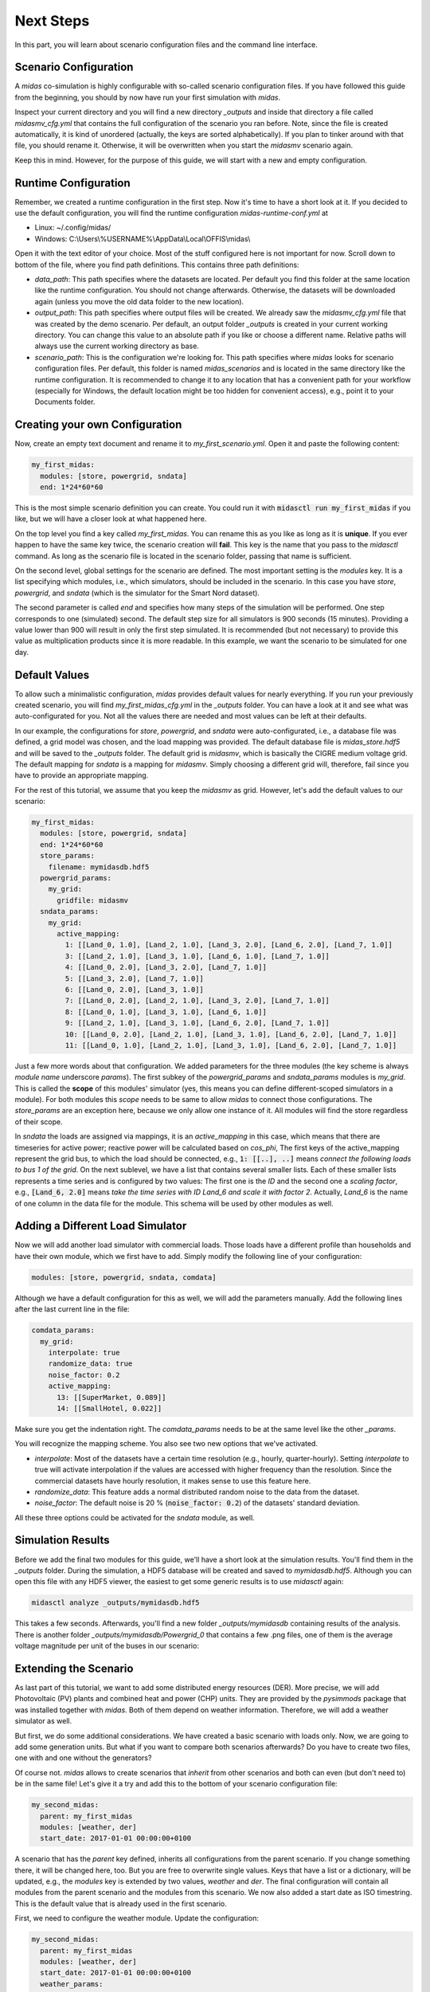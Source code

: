 Next Steps
==========

In this part, you will learn about scenario configuration files and the command line interface.

Scenario Configuration
----------------------

A *midas* co-simulation is highly configurable with so-called scenario configuration files.
If you have followed this guide from the beginning, you should by now have run your first simulation with *midas*.

Inspect your current directory and you will find a new directory *_outputs* and inside that directory a file called *midasmv_cfg.yml* that contains the full configuration of the scenario you ran before.
Note, since the file is created automatically, it is kind of unordered (actually, the keys are sorted alphabetically).
If you plan to tinker around with that file, you should rename it.
Otherwise, it will be overwritten when you start the *midasmv* scenario again.

Keep this in mind.
However, for the purpose of this guide, we will start with a new and empty configuration.

Runtime Configuration
---------------------

Remember, we created a runtime configuration in the first step.
Now it's time to have a short look at it.
If you decided to use the default configuration, you will find the runtime configuration *midas-runtime-conf.yml* at

* Linux: ~/.config/midas/
* Windows: C:\\Users\\%USERNAME%\\AppData\\Local\\OFFIS\\midas\\

Open it with the text editor of your choice.
Most of the stuff configured here is not important for now.
Scroll down to bottom of the file, where you find path definitions.
This contains three path definitions:

* *data_path*: This path specifies where the datasets are located.
  Per default you find this folder at the same location like the runtime configuration.
  You should not change afterwards.
  Otherwise, the datasets will be downloaded again (unless you move the old data folder to the new location).
* *output_path*: This path specifies where output files will be created.
  We already saw the *midasmv_cfg.yml* file that was created by the demo scenario.
  Per default, an output folder *_outputs* is created in your current working directory.
  You can change this value to an absolute path if you like or choose a different name.
  Relative paths will always use the current working directory as base.
* *scenario_path*: This is the configuration we're looking for.
  This path specifies where *midas* looks for scenario configuration files.
  Per default, this folder is named *midas_scenarios* and is located in the same directory like the runtime configuration.
  It is recommended to change it to any location that has a convenient path for your workflow (especially for Windows, the default location might be too hidden for convenient access), e.g., point it to your Documents folder.

Creating your own Configuration
-------------------------------

Now, create an empty text document and rename it to *my_first_scenario.yml*.
Open it and paste the following content:

.. code-block:: yaml

  my_first_midas:
    modules: [store, powergrid, sndata]
    end: 1*24*60*60

This is the most simple scenario definition you can create.
You could run it with :code:`midasctl run my_first_midas` if you like, but we will have a closer look at what happened here.

On the top level you find a key called *my_first_midas*.
You can rename this as you like as long as it is **unique**.
If you ever happen to have the same key twice, the scenario creation will **fail**.
This key is the name that you pass to the *midasctl* command.
As long as the scenario file is located in the scenario folder, passing that name is sufficient.

On the second level, global settings for the scenario are defined.
The most important setting is the *modules* key.
It is a list specifying which modules, i.e., which simulators, should be included in the scenario.
In this case you have *store*, *powergrid*, and *sndata* (which is the simulator for the Smart Nord dataset).

The second parameter is called *end* and specifies how many steps of the simulation will be performed.
One step corresponds to one (simulated) second.
The default step size for all simulators is 900 seconds (15 minutes).
Providing a value lower than 900 will result in only the first step simulated.
It is recommended (but not necessary) to provide this value as multiplication products since it is more readable.
In this example, we want the scenario to be simulated for one day.

Default Values
--------------

To allow such a minimalistic configuration, *midas* provides default values for nearly everything.
If you run your previously created scenario, you will find *my_first_midas_cfg.yml* in the *_outputs* folder.
You can have a look at it and see what was auto-configurated for you.
Not all the values there are needed and most values can be left at their defaults.

In our example, the configurations for *store*, *powergrid*, and *sndata* were auto-configurated, i.e., a database file was defined, a grid model was chosen, and the load mapping was provided.
The default database file is `midas_store.hdf5` and will be saved to the *_outputs* folder.
The default grid is *midasmv*, which is basically the CIGRE medium voltage grid.
The default mapping for *sndata* is a mapping for *midasmv*. 
Simply choosing a different grid will, therefore, fail since you have to provide an appropriate mapping.

For the rest of this tutorial, we assume that you keep the *midasmv* as grid.
However, let's add the default values to our scenario:

.. code-block:: yaml

  my_first_midas:
    modules: [store, powergrid, sndata]
    end: 1*24*60*60
    store_params:
      filename: mymidasdb.hdf5
    powergrid_params:
      my_grid:
        gridfile: midasmv
    sndata_params:
      my_grid:
        active_mapping:
          1: [[Land_0, 1.0], [Land_2, 1.0], [Land_3, 2.0], [Land_6, 2.0], [Land_7, 1.0]]
          3: [[Land_2, 1.0], [Land_3, 1.0], [Land_6, 1.0], [Land_7, 1.0]]
          4: [[Land_0, 2.0], [Land_3, 2.0], [Land_7, 1.0]]
          5: [[Land_3, 2.0], [Land_7, 1.0]]
          6: [[Land_0, 2.0], [Land_3, 1.0]]
          7: [[Land_0, 2.0], [Land_2, 1.0], [Land_3, 2.0], [Land_7, 1.0]]
          8: [[Land_0, 1.0], [Land_3, 1.0], [Land_6, 1.0]]
          9: [[Land_2, 1.0], [Land_3, 1.0], [Land_6, 2.0], [Land_7, 1.0]]
          10: [[Land_0, 2.0], [Land_2, 1.0], [Land_3, 1.0], [Land_6, 2.0], [Land_7, 1.0]]
          11: [[Land_0, 1.0], [Land_2, 1.0], [Land_3, 1.0], [Land_6, 2.0], [Land_7, 1.0]]


Just a few more words about that configuration. 
We added parameters for the three modules (the key scheme is always *module name* underscore *params*).
The first subkey of the *powergrid_params* and *sndata_params* modules is *my_grid*.
This is called the **scope** of this modules' simulator (yes, this means you can define different-scoped simulators in a module).  
For both modules this *scope* needs to be same to allow *midas* to connect those configurations.
The *store_params* are an exception here, because we only allow one instance of it. 
All modules will find the store regardless of their scope.

In *sndata* the loads are assigned via mappings, it is an *active_mapping* in this case, which means that there are timeseries for active power; reactive power will be calculated based on *cos_phi*,
The first keys of the active_mapping represent the grid bus, to which the load should be connected, e.g., :code:`1: [[..], ..]` means *connect the following loads to bus 1 of the grid*. 
On the next sublevel, we have a list that contains several smaller lists.
Each of these smaller lists represents a time series and is configured by two values:
The first one is the *ID* and the second one a *scaling factor*, e.g., :code:`[Land_6, 2.0]` means *take the time series with ID Land_6 and scale it with factor 2*.
Actually, *Land_6* is the name of one column in the data file for the module.
This schema will be used by other modules as well.

Adding a Different Load Simulator
---------------------------------

Now we will add another load simulator with commercial loads.
Those loads have a different profile than households and have their own module, which we first have to add.
Simply modify the following line of your configuration:

.. code-block:: yaml

    modules: [store, powergrid, sndata, comdata]

Although we have a default configuration for this as well, we will add the parameters manually.
Add the following lines after the last current line in the file:

.. code-block:: yaml

    comdata_params:
      my_grid:
        interpolate: true
        randomize_data: true
        noise_factor: 0.2
        active_mapping:
          13: [[SuperMarket, 0.089]]
          14: [[SmallHotel, 0.022]]

Make sure you get the indentation right.
The *comdata_params* needs to be at the same level like the other *_params*.

You will recognize the mapping scheme.
You also see two new options that we've activated.

* *interpolate*: Most of the datasets have a certain time resolution (e.g., hourly, quarter-hourly).
  Setting *interpolate* to true will activate interpolation if the values are accessed with higher frequency than the resolution.
  Since the commercial datasets have hourly resolution, it makes sense to use this feature here.
* *randomize_data*: This feature adds a normal distributed random noise to the data from the dataset.
* *noise_factor*: The default noise is 20 % (:code:`noise_factor: 0.2`) of the datasets' standard deviation.

All these three options could be activated for the *sndata* module, as well.

Simulation Results
------------------

Before we add the final two modules for this guide, we'll have a short look at the simulation results.
You'll find them in the *_outputs* folder. 
During the simulation, a HDF5 database will be created and saved to *mymidasdb.hdf5*.
Although you can open this file with any HDF5 viewer, the easiest to get some generic results is to use *midasctl* again:

.. code-block:: bash

    midasctl analyze _outputs/mymidasdb.hdf5


This takes a few seconds. 
Afterwards, you'll find a new folder *_outputs/mymidasdb* containing results of the analysis.
There is another folder *_outputs/mymidasdb/Powergrid_0* that contains a few .png files, one of them is the average voltage magnitude per unit of the buses in our scenario:

.. image:: mymidasdb-Powergrid__0_0-buses_vmpu.png
    :width: 800


Extending the Scenario
----------------------

As last part of this tutorial, we want to add some distributed energy resources (DER).
More precise, we will add Photovoltaic (PV) plants and combined heat and power (CHP) units.
They are provided by the *pysimmods* package that was installed together with *midas*.
Both of them depend on weather information.
Therefore, we will add a weather simulator as well.

But first, we do some additional considerations.
We have created a basic scenario with loads only.
Now, we are going to add some generation units.
But what if you want to compare both scenarios afterwards?
Do you have to create two files, one with and one without the generators?

Of course not.
*midas* allows to create scenarios that *inherit* from other scenarios and both can even (but don't need to) be in the same file!
Let's give it a try and add this to the bottom of your scenario configuration file:

.. code-block:: yaml

  my_second_midas:
    parent: my_first_midas
    modules: [weather, der]
    start_date: 2017-01-01 00:00:00+0100

A scenario that has the *parent* key defined, inherits all configurations from the parent scenario.
If you change something there, it will be changed here, too.
But you are free to overwrite single values.
Keys that have a list or a dictionary, will be updated, e.g., the *modules* key is extended by two
values, *weather* and *der*.
The final configuration will contain all modules from the parent scenario and the modules from this scenario.
We now also added a start date as ISO timestring.
This is the default value that is already used in the first scenario.

First, we need to configure the weather module. Update the configuration:

.. code-block:: yaml

  my_second_midas:
    parent: my_first_midas
    modules: [weather, der]
    start_date: 2017-01-01 00:00:00+0100
    weather_params:
      my_weather_station:
        weather_mapping:
          WeatherCurrent: ["interpolate": true]

Like at the grid configuration, we have a custom scope *my_weather_station* here.
This name is required when we a assign the a weather station to our DER models.
The *weather_mapping* allows to define two models, *WeatherCurrent* and *WeatherForecast*.
The latter will not be used in this tutorial.
Additionally, multiple instances can be created, e.g. to simulate different geographical locations, although, most of the time, one instance should be sufficient.
Furthermore, interpolation and randomization can be activated for each instance individually.

Next, we need to add the DER models.
The module is already loaded, so we only need to add the configuration.

.. code-block:: yaml

  der_params:
    my_grid_pv:
      grid_name: my_grid
      mapping:
        3: [[PV, 3], [PV, 1]]
        7: [[PV, 1]]
        8: [[PV, 2]]
        14: [[PV, 2], [PV, 2]]
      weather_provider_mapping:
        PV: [my_weather_station, 0]

(Again, make sure you get the indentation right.)
Most of the scheme should be common by now.
However, some things are different.
Instead of relying on the subkey *my_grid* as scope like at the other simulators, we added a new key-value pair *grid_name*.
Whenever you use a different scope key than the powergrid module, you can provide the correct value with the *grid_name* key. 
This means, *my_grid_pv* does not need to match the correct grid.

This allows you to split the definition or even define multiple simulators for
the same grid, e.g., one for PV plants and a second one for CHP.
Alternatively, it is still possible to only use a single simulator for both.

The *mapping* follows the same rules like what we've seen before.
The new thing here is the *weather_provider_mapping*. This field defines, which
weather station is used as source for weather data.
You need to define a mapping for each plant type but in the most simple case, all plants of a type use the same weather data provider.

Next, we add another simulator definition for the CHP models and change the path of the database, so that a different database will be created instead of overwriting the database from *my_first_midas*.
The full configuration file now looks like:

.. code-block:: yaml

  my_first_midas:
    modules: [store, powergrid, sndata, comdata]
    end: 1*24*60*60
    store_params:
      filename: mymidasdb.hdf5
    powergrid_params:
      my_grid:
        gridfile: midasmv
    sndata_params:
      my_grid:
        active_mapping:
          1: [[Land_0, 1.0], [Land_2, 1.0], [Land_3, 2.0], [Land_6, 2.0], [Land_7, 1.0]]
          3: [[Land_2, 1.0], [Land_3, 1.0], [Land_6, 1.0], [Land_7, 1.0]]
          4: [[Land_0, 2.0], [Land_3, 2.0], [Land_7, 1.0]]
          5: [[Land_3, 2.0], [Land_7, 1.0]]
          6: [[Land_0, 2.0], [Land_3, 1.0]]
          7: [[Land_0, 2.0], [Land_2, 1.0], [Land_3, 2.0], [Land_7, 1.0]]
          8: [[Land_0, 1.0], [Land_3, 1.0], [Land_6, 1.0]]
          9: [[Land_2, 1.0], [Land_3, 1.0], [Land_6, 2.0], [Land_7, 1.0]]
          10: [[Land_0, 2.0], [Land_2, 1.0], [Land_3, 1.0], [Land_6, 2.0], [Land_7, 1.0]]
          11: [[Land_0, 1.0], [Land_2, 1.0], [Land_3, 1.0], [Land_6, 2.0], [Land_7, 1.0]]
    comdata_params:
      my_grid:
        interpolate: true
        randomize_data: true
        noise_factor: 0.2
        active_mapping:
          13: [[SuperMarket, 0.089]]
          14: [[SmallHotel, 0.022]]
  my_second_midas:
    parent: my_first_midas
    modules: [weather, der]
    start_date: 2017-01-01 00:00:00+0100
    store_params:
      filename: my_second_midas.hdf5
    weather_params:
      my_weather_station:
        weather_mapping:
          WeatherCurrent: ["interpolate": true]
    der_params:
      my_grid_pv:
        grid_name: my_grid
        sim_name: PysimmodsPV
        mapping:
          3: [[PV, 3], [PV, 1]]
          7: [[PV, 1]]
          8: [[PV, 2]]
          14: [[PV, 2], [PV, 2]]
        weather_provider_mapping:
          PV: [my_weather_station, 0]
      my_grid_chp:
        grid_name: my_grid
        sim_name: PysimmodsCHP
        mapping:
          4: [[CHP, 0.4], [CHP, 0.4]]
          13: [[CHP, 0.4], [CHP, 0.4], [CHP, 0.4]]
        weather_provider_mapping:
          CHP: [my_weather_station, 0]

Let's run the new scenario: `midasctl run my_second_midas`.

Once the simulation has finished, we can use the analysis function of midas another time:
`midasctl analyze _outputs/my_second_midas.hdf5`.
We will now have a look at another analysis result: the markdown file *_outputs/my_second_midas/my_second_midas-Powergrid_0_report.md*.

.. code-block:: markdown

  # Analysis of my_second_midas-Powergrid__0

  ## Summary

  * bus health: 100.00 %
  * active energy sufficiency: 80.76 %

  ## Demand and Supply

  * total active energy demand: 43.50 MWh
  * total active energy supply: 35.13 MWh or about 11.71 full load hours
  * extg. active energy supply: 8.97 MWh
  * total reactive energy demand: 21.07 MVArh
  * total reactive energy supply: -0.55 MVArh
  * extg. reactive energy supply: 15.38 MVArh
  * total apparent energy demand: 48.33 MVAh
  * total apparent energy supply: 35.13 MVAh
  * extg. apparent energy supply: 17.80 MVAh

The file contains a lot more information.
Inspect it as you like.
You can also use *pandoc* to convert it to an .odt or .pdf file.
Actually, if you have *pandoc* installed while you execute the *midasctl analyze* command, this conversion is done automatically.

This concludes this short tutorial.
Further information will follow in the near future.
